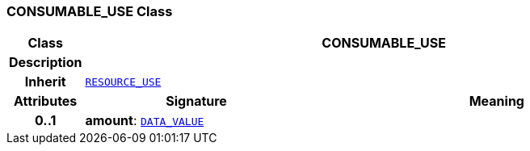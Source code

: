 === CONSUMABLE_USE Class

[cols="^1,3,5"]
|===
h|*Class*
2+^h|*CONSUMABLE_USE*

h|*Description*
2+a|

h|*Inherit*
2+|`<<_resource_use_class,RESOURCE_USE>>`

h|*Attributes*
^h|*Signature*
^h|*Meaning*

h|*0..1*
|*amount*: `link:/releases/RM/{rm_release}/data_types.html#_data_value_class[DATA_VALUE^]`
a|
|===
